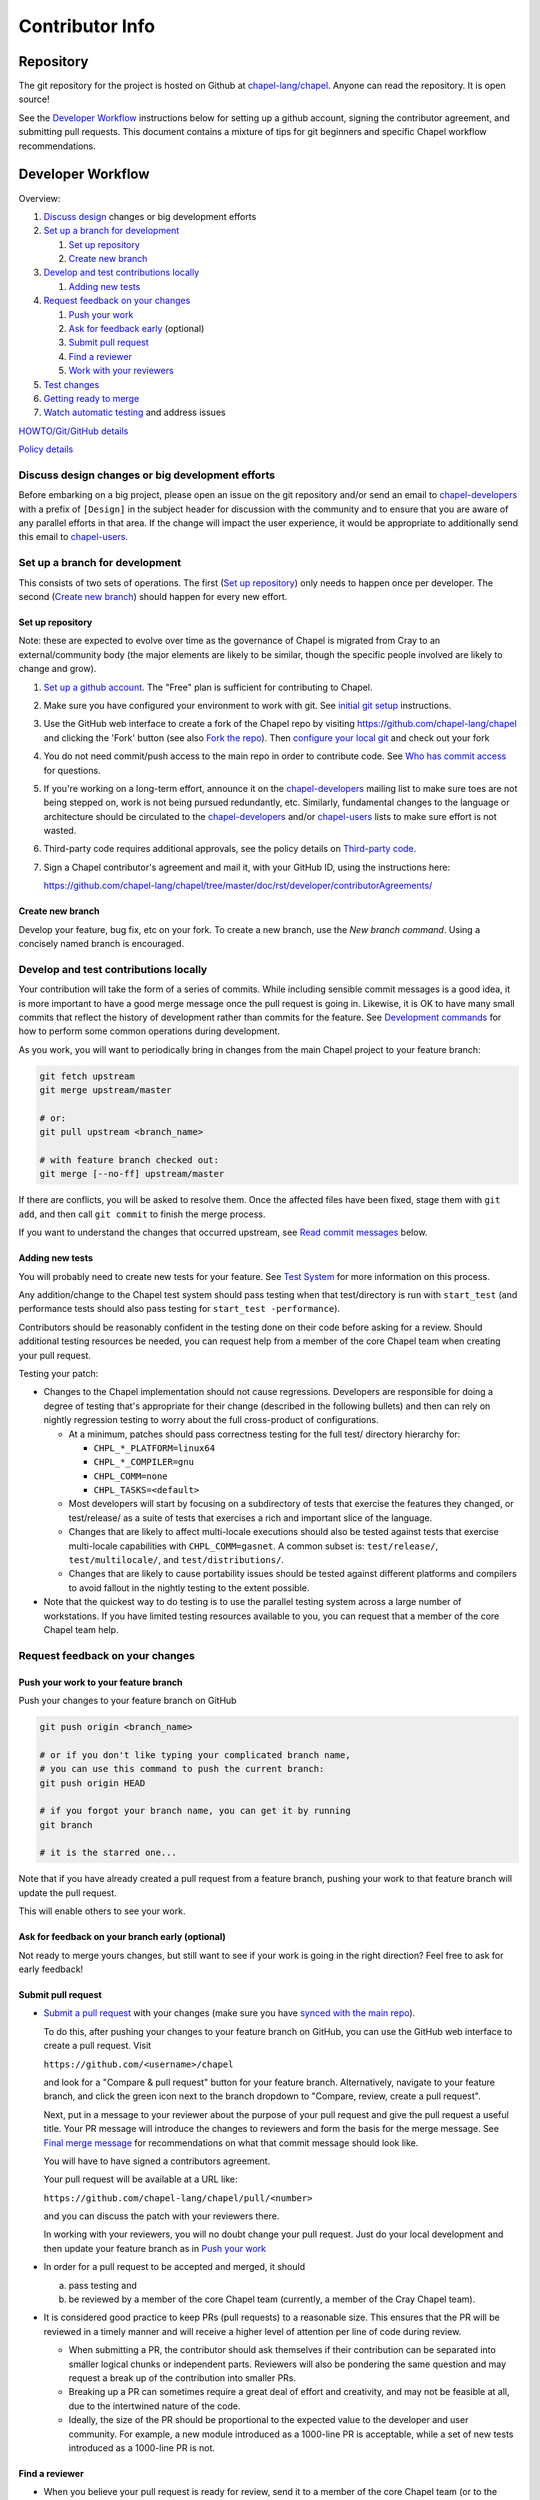 Contributor Info
================

Repository
----------

The git repository for the project is hosted on Github at
`chapel-lang/chapel`_. Anyone can read the repository. It is open source!

See the `Developer Workflow`_ instructions below for setting up a github
account, signing the contributor agreement, and submitting pull requests.
This document contains a mixture of tips for git beginners and specific
Chapel workflow recommendations.

Developer Workflow
------------------

Overview:

#. `Discuss design`_ changes or big development efforts
#. `Set up a branch for development`_

   #. `Set up repository`_
   #. `Create new branch`_

#. `Develop and test contributions locally`_

   #. `Adding new tests`_

#. `Request feedback on your changes`_

   #. `Push your work`_
   #. `Ask for feedback early`_ (optional)
   #. `Submit pull request`_
   #. `Find a reviewer`_
   #. `Work with your reviewers`_

#. `Test changes`_
#. `Getting ready to merge`_
#. `Watch automatic testing`_ and address issues

`HOWTO/Git/GitHub details`_

`Policy details`_

.. _Discuss design:

Discuss design changes or big development efforts
~~~~~~~~~~~~~~~~~~~~~~~~~~~~~~~~~~~~~~~~~~~~~~~~~

Before embarking on a big project, please open an issue on the git repository
and/or send an email to chapel-developers_ with a prefix of ``[Design]`` in the
subject header for discussion with the community and to ensure that you are
aware of any parallel efforts in that area.  If the change will impact the user
experience, it would be appropriate to additionally send this email to
chapel-users_.

.. _Set up a branch for development:

Set up a branch for development
~~~~~~~~~~~~~~~~~~~~~~~~~~~~~~~

This consists of two sets of operations.  The first (`Set up repository`_) only
needs to happen once per developer.  The second (`Create new branch`_) should
happen for every new effort.

.. _Set up repository:

Set up repository
+++++++++++++++++

Note: these are expected to evolve over time as the governance of Chapel is
migrated from Cray to an external/community body (the major elements are likely
to be similar, though the specific people involved are likely to change and
grow).

#. `Set up a github account`_. The "Free" plan is sufficient for contributing to
   Chapel.

#. Make sure you have configured your environment to work with git. See
   `initial git setup`_ instructions.

#. Use the GitHub web interface to create a fork of the Chapel repo by visiting
   https://github.com/chapel-lang/chapel and clicking the 'Fork' button (see
   also `Fork the repo`_).  Then `configure your local git`_ and check out your
   fork

#. You do not need commit/push access to the main repo in order to
   contribute code.  See `Who has commit access`_ for questions.

#. If you're working on a long-term effort, announce it on the
   chapel-developers_ mailing list to make sure toes are not being stepped on,
   work is not being pursued redundantly, etc.  Similarly, fundamental changes
   to the language or architecture should be circulated to the
   chapel-developers_ and/or chapel-users_ lists to make sure effort is not
   wasted.

#. Third-party code requires additional approvals, see the policy details on
   `Third-party code`_.

#. Sign a Chapel contributor's agreement and mail it, with your GitHub
   ID, using the instructions here:

   https://github.com/chapel-lang/chapel/tree/master/doc/rst/developer/contributorAgreements/

.. _Create new branch:

Create new branch
+++++++++++++++++

Develop your feature, bug fix, etc on your fork.  To create a new branch, use
the `New branch command`.  Using a concisely named branch is encouraged.

.. _Develop and test contributions locally:

Develop and test contributions locally
~~~~~~~~~~~~~~~~~~~~~~~~~~~~~~~~~~~~~~

Your contribution will take the form of a series of commits.  While including
sensible commit messages is a good idea, it is more important to have a good
merge message once the pull request is going in. Likewise, it is OK to have many
small commits that reflect the history of development rather than commits for
the feature.  See `Development commands`_ for how to perform some common
operations during development.

As you work, you will want to periodically bring in changes from the main Chapel
project to your feature branch:

.. code-block:: bash

    git fetch upstream
    git merge upstream/master

    # or:
    git pull upstream <branch_name>

    # with feature branch checked out:
    git merge [--no-ff] upstream/master

If there are conflicts, you will be asked to resolve them. Once the affected
files have been fixed, stage them with ``git add``, and then call ``git
commit`` to finish the merge process.

If you want to understand the changes that occurred upstream, see
`Read commit messages`_ below.

.. _Adding new tests:

Adding new tests
++++++++++++++++

You will probably need to create new tests for your feature. See `Test System`_
for more information on this process.

Any addition/change to the Chapel test system should pass testing when that
test/directory is run with ``start_test`` (and performance tests should also
pass testing for ``start_test -performance``).

Contributors should be reasonably confident in the testing done on their code
before asking for a review.  Should additional testing resources be needed, you
can request help from a member of the core Chapel team when creating your pull
request.

.. _Testing guidance:

Testing your patch:

* Changes to the Chapel implementation should not cause regressions. Developers
  are responsible for doing a degree of testing that's appropriate for their
  change (described in the following bullets) and then can rely on nightly
  regression testing to worry about the full cross-product of configurations.

  * At a minimum, patches should pass correctness testing for the full test/
    directory hierarchy for:

    * ``CHPL_*_PLATFORM=linux64``
    * ``CHPL_*_COMPILER=gnu``
    * ``CHPL_COMM=none``
    * ``CHPL_TASKS=<default>``

  * Most developers will start by focusing on a subdirectory of tests that
    exercise the features they changed, or test/release/ as a suite of tests
    that exercises a rich and important slice of the language.

  * Changes that are likely to affect multi-locale executions should also be
    tested against tests that exercise multi-locale capabilities with
    ``CHPL_COMM=gasnet``.  A common subset is: ``test/release/``,
    ``test/multilocale/``, and ``test/distributions/``.

  * Changes that are likely to cause portability issues should be tested against
    different platforms and compilers to avoid fallout in the nightly testing to
    the extent possible.

* Note that the quickest way to do testing is to use the parallel testing system
  across a large number of workstations.  If you have limited testing resources
  available to you, you can request that a member of the core Chapel team help.

.. _Test System: https://github.com/chapel-lang/chapel/blob/master/doc/rst/developer/bestPractices/TestSystem.rst


.. _Request feedback on your changes:

Request feedback on your changes
~~~~~~~~~~~~~~~~~~~~~~~~~~~~~~~~

.. _Push your work:

Push your work to your feature branch
+++++++++++++++++++++++++++++++++++++

Push your changes to your feature branch on GitHub

.. code-block:: bash

    git push origin <branch_name>

    # or if you don't like typing your complicated branch name,
    # you can use this command to push the current branch:
    git push origin HEAD

    # if you forgot your branch name, you can get it by running
    git branch

    # it is the starred one...

Note that if you have already created a pull request from a
feature branch, pushing your work to that feature branch will
update the pull request.

This will enable others to see your work.

.. _Ask for feedback early:

Ask for feedback on your branch early (optional)
++++++++++++++++++++++++++++++++++++++++++++++++

Not ready to merge yours changes, but still want to see if your work is going
in the right direction?  Feel free to ask for early feedback!


.. _Submit pull request:

Submit pull request
+++++++++++++++++++

* `Submit a pull request`_ with your changes (make sure you have `synced with
  the main repo`_).

  To do this, after pushing your changes to your feature branch on GitHub,
  you can use the GitHub web interface to create a pull request. Visit

  ``https://github.com/<username>/chapel``

  and look for a "Compare & pull request" button for your feature branch.
  Alternatively, navigate to your feature branch, and click the green icon next
  to the branch dropdown to "Compare, review, create a pull request".

  Next, put in a message to your reviewer about the purpose of your pull request
  and give the pull request a useful title.  Your PR message will introduce the
  changes to reviewers and form the basis for the merge message.  See `Final
  merge message`_ for recommendations on what that commit message should look
  like.

  You will have to have signed a contributors agreement.

  Your pull request will be available at a URL like:

  ``https://github.com/chapel-lang/chapel/pull/<number>``

  and you can discuss the patch with your reviewers there.

  In working with your reviewers, you will no doubt change your pull request.
  Just do your local development and then update your feature branch as in `Push
  your work`_

* In order for a pull request to be accepted and merged, it should

  a) pass testing and
  b) be reviewed by a member of the core Chapel team (currently, a member of the
     Cray Chapel team).

* It is considered good practice to keep PRs (pull requests) to a reasonable
  size. This ensures that the PR will be reviewed in a timely manner and will
  receive a higher level of attention per line of code during review.

  * When submitting a PR, the contributor should ask themselves if their
    contribution can be separated into smaller logical chunks or independent
    parts. Reviewers will also be pondering the same question and may request a
    break up of the contribution into smaller PRs.

  * Breaking up a PR can sometimes require a great deal of effort and
    creativity, and may not be feasible at all, due to the intertwined nature
    of the code.

  * Ideally, the size of the PR should be proportional to the expected value to
    the developer and user community. For example, a new module introduced as a
    1000-line PR is acceptable, while a set of new tests introduced as a
    1000-line PR is not.

.. _Find a reviewer:

Find a reviewer
+++++++++++++++

* When you believe your pull request is ready for review, send it to a member of
  the core Chapel team (or to the chapel-developers_ list if there isn't an
  obvious person to review it). To make it easy to spot, please include `[PR]`
  prior to the subject of your email.  Even the developers that have write
  access to the Chapel repository need to have all non-trivial changes
  reviewed. Developers who have been given write access can merge trivial
  changes (e.g. small bug fixes, documentation changes) without review.

  Note: Ideally, someone should volunteer to review your pull request within a
  day or two. If this doesn't happen, feel free to make some noise. Ideally the
  review should take place within a few days, though timing may vary depending
  on other deadlines.

* See `Reviewer responsibilities`_ for details on what performing a review on
  another contributor's code entails.

.. _Work with your reviewers:

Work with your reviewers
++++++++++++++++++++++++

* Iterate with the reviewer until you're both satisfied. If you can't come to
  agreement, one of you should bring other developers (individually or via
  chapel-developers_) into the conversation to get a broader opinion (one of
  the jobs of the reviewer is to serve as a proxy for other developers, or to
  bring those developers into the conversation if they feel unqualified to do
  so).


.. _Test changes:

Test changes
~~~~~~~~~~~~

If you did not have the resources to perform at least a full correctness test
run, this is the point at which a reviewer would do so for you.  See
`Testing guidance`_ above for more details on what an appropriate amount of
testing is.



.. _Getting ready to merge:

Getting ready to merge
~~~~~~~~~~~~~~~~~~~~~~

Before the change can be merged, ensure:
- all design changes have been discussed
- the PR has been reviewed
- the contributor agreement has been signed
- the history in the PR does not contain anything not to be in the repo
- relevant configurations pass testing

* Once the pull request is approved, it can be merged. This can be done by
  either the reviewer or developer (given sufficient permissions), as decided
  between the two of them.

  Note: Recall that while git history can be rewritten, it is difficult and does
  not remove any local copies that have been pulled down. So be very careful not
  to commit anything that you might regret later (e.g., sensitive code, code
  owned by anyone other than yourself). Ideally, the review will catch such
  issues, but the ultimate responsibility is on the developer.

* If you are reviewing code from an external contributor without push
  privileges, please look through the `Reviewer responsibilities`_ once more
  before merging the change.

After the final version of the change has been agreed upon, navigate to the
pull request:

go to

https://github.com/chapel-lang/chapel/pulls

or

``https://github.com/chapel-lang/chapel/pull/<number>``

and click the friendly green button "Merge pull request" (it is possible to
merge the pull request from the command line also and the pull request page has
details). When you click "Merge pull request", you will need to enter a commit
message. See `Final merge message`_ for a reminder on what that commit message
should entail.

.. _Watch automatic testing:

Watch automatic testing and address issues
~~~~~~~~~~~~~~~~~~~~~~~~~~~~~~~~~~~~~~~~~~

* In short order, a smoke-test will be run against the commit to make sure that
  nothing basic has been broken by it.  Monitor the
  chapel-test-results-regressions_ mailing list to make sure that nothing
  breaks.

* For the day or two after the commit has gone in, check the
  chapel-test-results-regressions_ mailing list to ensure that there are no new
  failures (or that they are due to a commit other than yours).  Use the
  chapel-developers_ mailing list if you are unsure (a member of the core
  Chapel team will be tasked with diagnosing any testing failures on any given
  night, but it's nice when developers notice the issue first themselves to
  save wasted effort).

* In general, all changes will go through a pull request and have a review. We
  have intentionally made the process as lightweight as possible, so it can be
  used for changes big and small alike.

.. _HOWTO/Git/GitHub details:

HOWTO/Git/GitHub details
~~~~~~~~~~~~~~~~~~~~~~~~

.. _initial git setup:

Initial Git Setup
+++++++++++++++++

Follow the GitHub directions to setup a new account.

https://help.github.com/categories/53/articles

If you plan to use ssh to push/pull, setup SSH keys.

https://help.github.com/categories/56/articles



.. _Configure your local git:

Configure your local git
++++++++++++++++++++++++

Here is the uncommented version of the commands:

.. code-block:: bash

    git config --global user.name 'Thomas Van Doren'
    git config --global user.email 'thomas@example.com'

    # linux/mac
    git config --global core.autocrlf input

    # windows
    git config --global core.autocrlf true

    # If using ssh keys, verify access to github. It should respond with a
    # message including your github username.
    ssh git@github.com

    # Clone your fork of the chapel repo!
    git clone git@github.com:<github_username>/chapel.git

    # Or, if using HTTPS instead of SSH.
    git clone https://github.com/<github_username>/chapel.git

    # Set up remotes for github
    cd chapel
    git remote add upstream https://github.com/chapel-lang/chapel.git
    # Make sure it works, get up-to-date without modifying your files
    git fetch upstream
    # Change remote for upstream push to "no_push" 
    git remote set-url --push upstream no_push 
    # Optionally add remotes for commonly viewed branches
    git remote add <branch_owner_username> https://github.com/<branch_owner_username>/chapel.git

.. _New branch command:

New branch command
++++++++++++++++++

.. code-block:: bash

    git checkout -b <branch_name>

.. _Development commands:

Development commands
++++++++++++++++++++

Stage a file/dir for commit:

.. code-block:: bash

    git add path/to/file

    # (sort of) similar to:
    svn add path/to/file

Delete a file/dir and stage the change for commit:

.. code-block:: bash

    git rm [-r] path/to/dir/or/file

    # similar to:
    svn delete path/to/dir/or/file

Move a file/dir:

.. code-block:: bash

    git mv orig/path/a.txt new/path/to/b.txt

    # similar to:
    svn move orig/path/a.txt new/path/to/b.txt

Copy a file/dir and stage target for commit:

.. code-block:: bash

    cp <src> <target>
    git add <target>

    # similar to:
    svn copy <src> <target>

Get the status of files/dirs (staged and unstaged):

.. code-block:: bash

    git status

    # similar to:
    svn status

Get the diff of unstaged changes:

.. code-block:: bash

    git diff

    # similar to:
    svn diff

Get the diff of staged changes (those that were staged with ``git add``):

.. code-block:: bash

    git diff --cached

Backing out unstaged changes:

.. code-block:: bash

    git checkout path/to/file/a.txt

    # similar to:
    svn revert path/to/file/a.txt

Committing staged changes:

.. code-block:: bash

    git commit [-m <message>]

    # similar to:
    svn commit [-m <message>]

Fixing a commit message:

.. code-block:: bash

    git commit --amend

Note: This should only ever be done to commits that **have not been pushed** to
a remote repository.

Un-do the last commit (leaving changed files in your working directory)

.. code-block:: bash

    git reset --soft HEAD~1

Note: This should only ever be done to commits that **have not been pushed** to
a remote repository.

.. _Read commit messages:

Read commit messages for changes from the main Chapel project
+++++++++++++++++++++++++++++++++++++++++++++++++++++++++++++

To view only the commits that happened on master (in other words, the old svn
commits and the merge commits for pull requests):

.. code-block:: bash

    git log --first-parent

    # or with line wrapping
    git log --first-parent | less

    # or including files changed
    git log --first-parent -m --stat

    # or similar to svn log
    git log --first-parent -m --name-status

More logging commands are described in `Other logging commands`_ below.



More information on using git
+++++++++++++++++++++++++++++

Additional docs available online at: http://git-scm.com/docs/

Git help pages can be viewed with:

.. code-block:: bash

    git help <command>

Other git commands
++++++++++++++++++

Update to HEAD:

(If you use this command on a feature branch, you'll just be updating to the
latest work stored on github. See `Develop and test contributions locally`_ for
how to update a feature branch with new changes from the main Chapel project)

.. code-block:: bash

    git pull

    # or:
    git fetch origin
    git merge origin/master # replace master with whatever branch you're on

    # similar to:
    svn update

Update to specific revision number:

.. code-block:: bash

    git checkout <commit sha1>

    # similar to:
    svn update -r<revision number>

To view "dirty" files, or all those files that are not tracked (includes
ignored files):

.. code-block:: bash

    git ls-files --others


If you've gotten your master branch mucked up but haven't pushed the branch
with errors to your remote fork, you can fix it with the following series of
commands:

.. code-block:: bash

   # This will save your old master state to a different branch name, removing
   # the name "master" from the list of branches you can access on your fork
   git branch -m <name for old, messed up master>

   # You will get a message indicating you are in a "detached HEAD state".  This
   # is expected (and desired).  Now the repository you are in is in line with
   # your fork's master branch.
   git checkout origin/master

   # This will save the state of the repository right now to a new branch, named
   # master.
   git checkout -b master

At this point, a `git push origin master` should work as expected.  Remember, do
not try this with a master branch that has been corrupted on your remote fork.

An alternate method, if you know or can easily find out the last commit that
should be kept:

.. code-block:: bash

   # on any branch that contains commits you do not want.
   git branch <new branch name>

   # do not use --hard if you wish to leave untracked files in your tree
   git reset --hard <last commit you want to keep>


.. _Other logging commands:

Other logging commands
++++++++++++++++++++++

To view commits grouped by author (for example, show me commits by author from
1.9.0.1 tag to now):

.. code-block:: bash

    git shortlog --numbered --no-merges

    # With commit sha1 and relative date:
    git shortlog --numbered --no-merges \
      --format='* %Cred[%h]%Creset %s %Cgreen(%cr)%Creset'

    # Set alias
    git config --global alias.sl \
      'shortlog --numbered --no-merges \
       --format=\'* %Cred[%h]%Creset %s %Cgreen(%cr)%Creset\''

    # Show commits by author between 1.8.0 and 1.9.0.1 releases:
    git sl 1.8.0..1.9.0.1


Finding a Pull Request by Commit
++++++++++++++++++++++++++++++++

Suppose you have figured out that a particular commit is causing a problem
and you'd like to view the pull request discussion on GitHub. You can go
to

``https://github.com/chapel-lang/chapel/commit/<commit-hash>``

and GitHub shows the pull request number at the bottom of the commit message
complete with a link to the pull request page.



.. _Policy details:

Policy details
~~~~~~~~~~~~~~

.. _Who has commit access:

Who has/needs commit access to the main repository?
+++++++++++++++++++++++++++++++++++++++++++++++++++

Core team members have commit access to the main repository.  Reviewers on the
core team can pull, review, and merge your pull requests.

If you will need commit/push access to the main repository,
`chapel-lang/chapel`_, send a request including your github username to
chapel_admin _at_ cray.com.

.. _Third-party code:

Third-party code
++++++++++++++++

If your work will require committing any third-party code that you are not
developing yourself (or code that you've developed as a standalone package),
alert the chapel-developers_ mailing list of this as, presently, such code
packages must be approved by Cray leadership before being committed.


.. _Final merge message:

Final merge message
+++++++++++++++++++

- start with a single topic line with at most 75 characters
- then have a blank line
- then have a more detailed explanation including motivation for the
  change and how it changes the previous behavior
- use present tense (e.g. "Fix file iterator bug")
- manually wrap long lines in the explanation to 75 or 80 characters

It is good practice for the pull request title to match the topic line, and the
detailed explanation to match the pull request description.  For contributors
without merge permissions, this will allow the reviewer to merge changes with
minimal additional support.


.. _Reviewer responsibilities:

Reviewer responsibilities
+++++++++++++++++++++++++

* If you're reviewing a commit from a developer outside the Chapel core
  team, be sure they have signed the contributor's agreement (see the
  `Developer Workflow`_ instructions for this).  If the developer cannot
  or will not sign the agreement, bring the situation to the attention
  of the Chapel project leadership.

  Care may need to be taken when committing third-party code that
  originates from a different git[hub] repository.  As an example, in
  one case in the past we brought in a copy of an outside commit that
  had originally been made in the git repository belonging to one of our
  third-party packages.  We did that by using git-am to commit a copy of
  their raw commit (in git-send-mail format) to the appropriate
  third-party directory in the Chapel repository.  For the commit in our
  repo, their developer was listed as the author, but the Chapel core
  team member who did the Chapel commit was listed as the contributor.
  Had we instead split the original commit apart into its constituent
  meta-information and patch parts and committed just the patch using
  git-apply, the Chapel core team member would have been listed as both
  author and contributor.  In the end it didn't matter because although
  the outside developer couldn't sign our contributor's agreement, their
  IP attorneys decided that given their license (which was BSD), their
  commit constituted publishing the work rather than contributing it,
  and what Chapel did with it afterward was not their concern.  Also, we
  would have picked up the same commit the next time we updated our
  third-party release of that package.  Nevertheless, this gives an
  example of how tricky this kind of situation can be, and shows why
  decisions may need to be made (or at least understood) at a high
  level.

.. _chapel-developers: chapel-developers@lists.sourceforge.net
.. _chapel-test-results-regressions: chapel-test-results-regressions@lists.sourceforge.net
.. _chapel-users: chapel-users@lists.sourceforge.net
.. _chapel-lang/chapel: https://github.com/chapel-lang/chapel
.. _Set up a github account: https://help.github.com/articles/signing-up-for-a-new-github-account
.. _Fork the repo: https://guides.github.com/activities/forking/
.. _Submit a pull request: https://help.github.com/articles/using-pull-requests
.. _synced with the main repo: https://help.github.com/articles/syncing-a-fork

